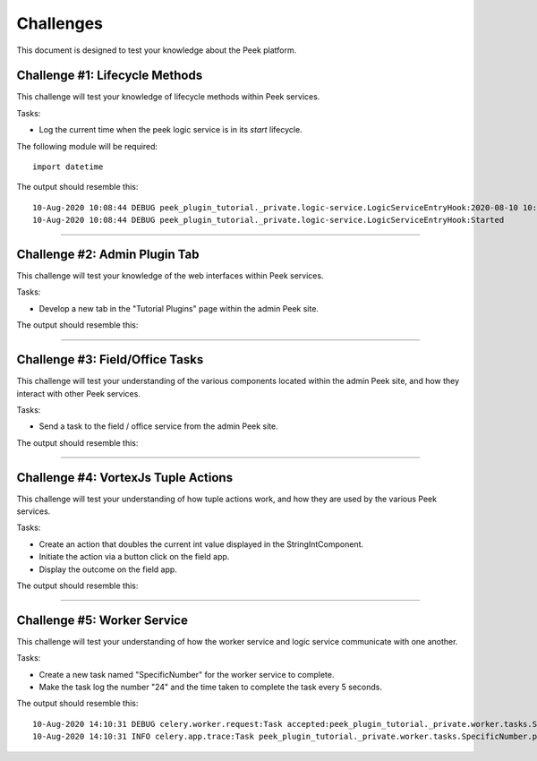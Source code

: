 .. _learn_plugin_development_challenges:

==========
Challenges
==========

This document is designed to test your knowledge about the Peek platform.

Challenge #1: Lifecycle Methods
-------------------------------

This challenge will test your knowledge of lifecycle methods within Peek services.

Tasks:

- Log the current time when the peek logic service is in its `start` lifecycle.

The following module will be required:

::

    import datetime

The output should resemble this:

::

    10-Aug-2020 10:08:44 DEBUG peek_plugin_tutorial._private.logic-service.LogicServiceEntryHook:2020-08-10 10:08:44.223694
    10-Aug-2020 10:08:44 DEBUG peek_plugin_tutorial._private.logic-service.LogicServiceEntryHook:Started

----

Challenge #2: Admin Plugin Tab
------------------------------

This challenge will test your knowledge of the web interfaces within Peek services.

Tasks:

- Develop a new tab in the "Tutorial Plugins" page within the admin Peek site.

The output should resemble this:

.. image:: Challenge2.png

----

Challenge #3: Field/Office Tasks
--------------------------------

This challenge will test your understanding of the various components located
within the admin Peek site, and how they interact with other Peek services.

Tasks:

- Send a task to the field / office service from the admin Peek site.

The output should resemble this:

.. image:: Challenge3.png

----

Challenge #4: VortexJs Tuple Actions
------------------------------------

This challenge will test your understanding of how tuple actions work,
and how they are used by the various Peek services.

Tasks:

- Create an action that doubles the current int value displayed in
  the StringIntComponent.
- Initiate the action via a button click on the field app.
- Display the outcome on the field app.

The output should resemble this:

.. image:: Challenge4.png

----

Challenge #5: Worker Service
----------------------------

This challenge will test your understanding of how the worker service
and logic service communicate with one another.

Tasks:

- Create a new task named "SpecificNumber" for the worker service to complete.
- Make the task log the number "24" and the time taken to complete the task
  every 5 seconds.

The output should resemble this:

::

    10-Aug-2020 14:10:31 DEBUG celery.worker.request:Task accepted:peek_plugin_tutorial._private.worker.tasks.SpecificNumber.pickSpecificNumber[fc6ee8bf-1e11-4481-b84b-66cf7e4f197a] pid:82053
    10-Aug-2020 14:10:31 INFO celery.app.trace:Task peek_plugin_tutorial._private.worker.tasks.SpecificNumber.pickSpecificNumber[fc6ee8bf-1e11-4481-b84b-66cf7e4f197a] succeeded in 0.0007026020030025393s: 24
